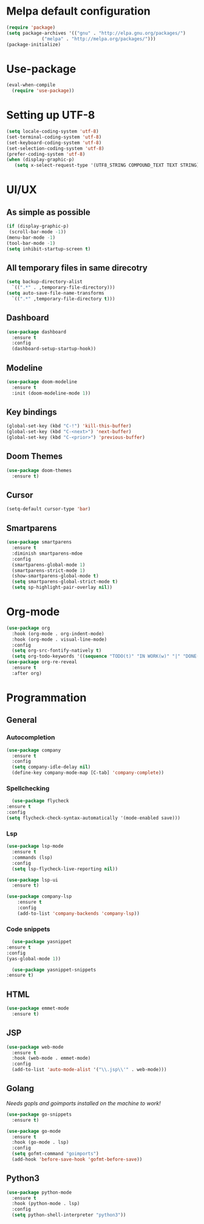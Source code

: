 * Melpa default configuration
  #+BEGIN_SRC emacs-lisp
    (require 'package)
    (setq package-archives '(("gnu" . "http://elpa.gnu.org/packages/")
			     ("melpa" . "http://melpa.org/packages/")))
    (package-initialize)
  #+END_SRC
* Use-package
  #+BEGIN_SRC emacs-lisp
    (eval-when-compile
      (require 'use-package))
  #+END_SRC
* Setting up UTF-8
  #+BEGIN_SRC emacs-lisp
    (setq locale-coding-system 'utf-8)
    (set-terminal-coding-system 'utf-8)
    (set-keyboard-coding-system 'utf-8)
    (set-selection-coding-system 'utf-8)
    (prefer-coding-system 'utf-8)
    (when (display-graphic-p)
       (setq x-select-request-type '(UTF8_STRING COMPOUND_TEXT TEXT STRING)))
  #+END_SRC
* UI/UX
** As simple as possible
   #+BEGIN_SRC emacs-lisp
     (if (display-graphic-p)
	  (scroll-bar-mode -1))
     (menu-bar-mode -1)
     (tool-bar-mode -1)
     (setq inhibit-startup-screen t)
   #+END_SRC
** All temporary files in same direcotry
   #+BEGIN_SRC emacs-lisp
     (setq backup-directory-alist
	   `((".*" . ,temporary-file-directory)))
     (setq auto-save-file-name-transforms
	   `((".*" ,temporary-file-directory t)))
   #+END_SRC
** Dashboard
   #+BEGIN_SRC emacs-lisp
     (use-package dashboard
       :ensure t
       :config
       (dashboard-setup-startup-hook))
   #+END_SRC
** Modeline
   #+BEGIN_SRC emacs-lisp
     (use-package doom-modeline
	   :ensure t
	   :init (doom-modeline-mode 1))
   #+END_SRC
** Key bindings
   #+BEGIN_SRC emacs-lisp
     (global-set-key (kbd "C-!") 'kill-this-buffer)
     (global-set-key (kbd "C-<next>") 'next-buffer)
     (global-set-key (kbd "C-<prior>") 'previous-buffer)
   #+END_SRC
** Doom Themes
   #+BEGIN_SRC emacs-lisp
     (use-package doom-themes
       :ensure t)
   #+END_SRC
** Cursor
   #+BEGIN_SRC emacs-lisp
     (setq-default cursor-type 'bar)
   #+END_SRC
** Smartparens
#+BEGIN_SRC emacs-lisp
  (use-package smartparens
    :ensure t
    :diminish smartparens-mdoe
    :config
    (smartparens-global-mode 1)
    (smartparens-strict-mode 1)
    (show-smartparens-global-mode t)
    (setq smartparens-global-strict-mode t)
    (setq sp-highlight-pair-overlay nil))
#+END_SRC
* Org-mode
   #+BEGIN_SRC emacs-lisp
     (use-package org
       :hook (org-mode . org-indent-mode)
       :hook (org-mode . visual-line-mode)
       :config
       (setq org-src-fontify-natively t)
       (setq org-todo-keywords '((sequence "TODO(t)" "IN WORK(w)" "|" "DONE(d)" "CANCELED(c)"))))
     (use-package org-re-reveal
       :ensure t
       :after org)
   #+END_SRC
* Programmation
** General
*** Autocompletion
    #+BEGIN_SRC emacs-lisp
      (use-package company
        :ensure t
        :config
        (setq company-idle-delay nil)
        (define-key company-mode-map [C-tab] 'company-complete))
    #+END_SRC
*** Spellchecking
    #+BEGIN_SRC emacs-lisp
      (use-package flycheck
	:ensure t
	:config
	(setq flycheck-check-syntax-automatically '(mode-enabled save)))
    #+END_SRC
*** Lsp
   #+BEGIN_SRC emacs-lisp
          (use-package lsp-mode
            :ensure t
            :commands (lsp)
            :config
            (setq lsp-flycheck-live-reporting nil))

          (use-package lsp-ui
            :ensure t)

          (use-package company-lsp
              :ensure t
              :config
              (add-to-list 'company-backends 'company-lsp))
   #+END_SRC
*** Code snippets
    #+BEGIN_SRC emacs-lisp
      (use-package yasnippet
	:ensure t
	:config
	(yas-global-mode 1))

      (use-package yasnippet-snippets
	:ensure t)
    #+END_SRC
** HTML
   #+BEGIN_SRC emacs-lisp
     (use-package emmet-mode
       :ensure t)
   #+END_SRC
** JSP
   #+BEGIN_SRC emacs-lisp
     (use-package web-mode
       :ensure t
       :hook (web-mode . emmet-mode)
       :config
       (add-to-list 'auto-mode-alist '("\\.jsp\\'" . web-mode)))
   #+END_SRC
** Golang
   /Needs gopls and goimports installed on the machine to work!/
   #+BEGIN_SRC emacs-lisp
     (use-package go-snippets
       :ensure t)

     (use-package go-mode
       :ensure t
       :hook (go-mode . lsp)
       :config
       (setq gofmt-command "goimports")
       (add-hook 'before-save-hook 'gofmt-before-save))
   #+END_SRC
** Python3
   #+BEGIN_SRC emacs-lisp
     (use-package python-mode
       :ensure t
       :hook (python-mode . lsp)
       :config
       (setq python-shell-interpreter "python3"))
   #+END_SRC
   
   
